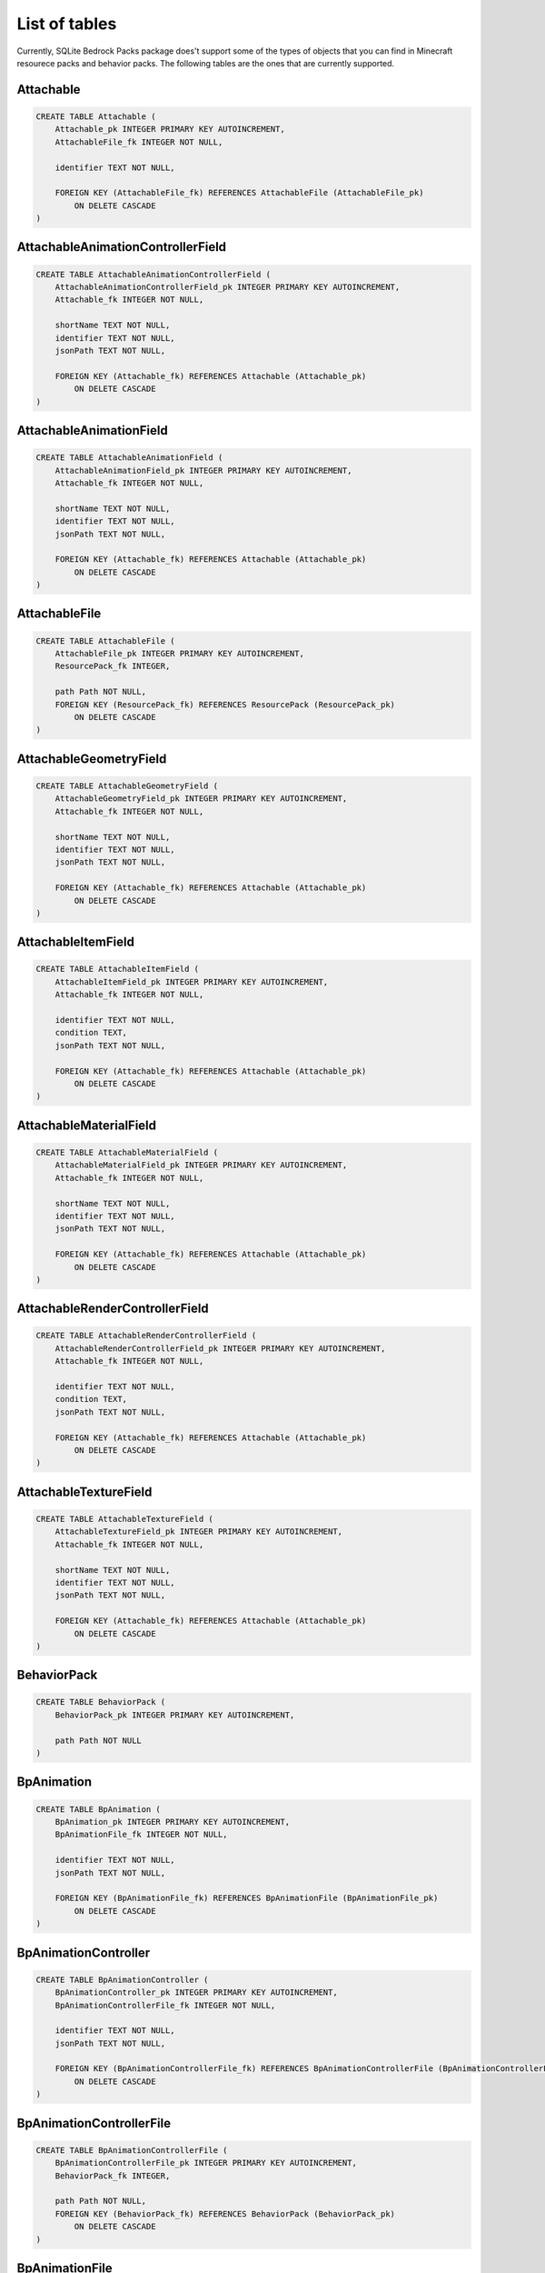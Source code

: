 List of tables
==============

Currently, SQLite Bedrock Packs package does't support some of the types of objects that you can find in Minecraft resourece packs and behavior packs. The following tables are the ones that are currently supported.

Attachable
----------

.. code-block:: sql

    CREATE TABLE Attachable (
        Attachable_pk INTEGER PRIMARY KEY AUTOINCREMENT,
        AttachableFile_fk INTEGER NOT NULL,
    
        identifier TEXT NOT NULL,
    
        FOREIGN KEY (AttachableFile_fk) REFERENCES AttachableFile (AttachableFile_pk)
            ON DELETE CASCADE
    )

AttachableAnimationControllerField
----------------------------------

.. code-block:: sql

    CREATE TABLE AttachableAnimationControllerField (
        AttachableAnimationControllerField_pk INTEGER PRIMARY KEY AUTOINCREMENT,
        Attachable_fk INTEGER NOT NULL,
    
        shortName TEXT NOT NULL,
        identifier TEXT NOT NULL,
        jsonPath TEXT NOT NULL,
    
        FOREIGN KEY (Attachable_fk) REFERENCES Attachable (Attachable_pk)
            ON DELETE CASCADE
    )

AttachableAnimationField
------------------------

.. code-block:: sql

    CREATE TABLE AttachableAnimationField (
        AttachableAnimationField_pk INTEGER PRIMARY KEY AUTOINCREMENT,
        Attachable_fk INTEGER NOT NULL,
    
        shortName TEXT NOT NULL,
        identifier TEXT NOT NULL,
        jsonPath TEXT NOT NULL,
    
        FOREIGN KEY (Attachable_fk) REFERENCES Attachable (Attachable_pk)
            ON DELETE CASCADE
    )

AttachableFile
--------------

.. code-block:: sql

    CREATE TABLE AttachableFile (
        AttachableFile_pk INTEGER PRIMARY KEY AUTOINCREMENT,
        ResourcePack_fk INTEGER,
    
        path Path NOT NULL,
        FOREIGN KEY (ResourcePack_fk) REFERENCES ResourcePack (ResourcePack_pk)
            ON DELETE CASCADE
    )

AttachableGeometryField
-----------------------

.. code-block:: sql

    CREATE TABLE AttachableGeometryField (
        AttachableGeometryField_pk INTEGER PRIMARY KEY AUTOINCREMENT,
        Attachable_fk INTEGER NOT NULL,
    
        shortName TEXT NOT NULL,
        identifier TEXT NOT NULL,
        jsonPath TEXT NOT NULL,
    
        FOREIGN KEY (Attachable_fk) REFERENCES Attachable (Attachable_pk)
            ON DELETE CASCADE
    )

AttachableItemField
-------------------

.. code-block:: sql

    CREATE TABLE AttachableItemField (
        AttachableItemField_pk INTEGER PRIMARY KEY AUTOINCREMENT,
        Attachable_fk INTEGER NOT NULL,
    
        identifier TEXT NOT NULL,
        condition TEXT,
        jsonPath TEXT NOT NULL,
    
        FOREIGN KEY (Attachable_fk) REFERENCES Attachable (Attachable_pk)
            ON DELETE CASCADE
    )

AttachableMaterialField
-----------------------

.. code-block:: sql

    CREATE TABLE AttachableMaterialField (
        AttachableMaterialField_pk INTEGER PRIMARY KEY AUTOINCREMENT,
        Attachable_fk INTEGER NOT NULL,
    
        shortName TEXT NOT NULL,
        identifier TEXT NOT NULL,
        jsonPath TEXT NOT NULL,
    
        FOREIGN KEY (Attachable_fk) REFERENCES Attachable (Attachable_pk)
            ON DELETE CASCADE
    )

AttachableRenderControllerField
-------------------------------

.. code-block:: sql

    CREATE TABLE AttachableRenderControllerField (
        AttachableRenderControllerField_pk INTEGER PRIMARY KEY AUTOINCREMENT,
        Attachable_fk INTEGER NOT NULL,
    
        identifier TEXT NOT NULL,
        condition TEXT,
        jsonPath TEXT NOT NULL,
    
        FOREIGN KEY (Attachable_fk) REFERENCES Attachable (Attachable_pk)
            ON DELETE CASCADE
    )

AttachableTextureField
----------------------

.. code-block:: sql

    CREATE TABLE AttachableTextureField (
        AttachableTextureField_pk INTEGER PRIMARY KEY AUTOINCREMENT,
        Attachable_fk INTEGER NOT NULL,
    
        shortName TEXT NOT NULL,
        identifier TEXT NOT NULL,
        jsonPath TEXT NOT NULL,
    
        FOREIGN KEY (Attachable_fk) REFERENCES Attachable (Attachable_pk)
            ON DELETE CASCADE
    )

BehaviorPack
------------

.. code-block:: sql

    CREATE TABLE BehaviorPack (
        BehaviorPack_pk INTEGER PRIMARY KEY AUTOINCREMENT,
    
        path Path NOT NULL
    )

BpAnimation
-----------

.. code-block:: sql

    CREATE TABLE BpAnimation (
        BpAnimation_pk INTEGER PRIMARY KEY AUTOINCREMENT,
        BpAnimationFile_fk INTEGER NOT NULL,
    
        identifier TEXT NOT NULL,
        jsonPath TEXT NOT NULL,
        
        FOREIGN KEY (BpAnimationFile_fk) REFERENCES BpAnimationFile (BpAnimationFile_pk)
            ON DELETE CASCADE
    )

BpAnimationController
---------------------

.. code-block:: sql

    CREATE TABLE BpAnimationController (
        BpAnimationController_pk INTEGER PRIMARY KEY AUTOINCREMENT,
        BpAnimationControllerFile_fk INTEGER NOT NULL,
    
        identifier TEXT NOT NULL,
        jsonPath TEXT NOT NULL,
        
        FOREIGN KEY (BpAnimationControllerFile_fk) REFERENCES BpAnimationControllerFile (BpAnimationControllerFile_pk)
            ON DELETE CASCADE
    )

BpAnimationControllerFile
-------------------------

.. code-block:: sql

    CREATE TABLE BpAnimationControllerFile (
        BpAnimationControllerFile_pk INTEGER PRIMARY KEY AUTOINCREMENT,
        BehaviorPack_fk INTEGER,
    
        path Path NOT NULL,
        FOREIGN KEY (BehaviorPack_fk) REFERENCES BehaviorPack (BehaviorPack_pk)
            ON DELETE CASCADE
    )

BpAnimationFile
---------------

.. code-block:: sql

    CREATE TABLE BpAnimationFile (
        BpAnimationFile_pk INTEGER PRIMARY KEY AUTOINCREMENT,
        BehaviorPack_fk INTEGER,
    
        path Path NOT NULL,
        FOREIGN KEY (BehaviorPack_fk) REFERENCES BehaviorPack (BehaviorPack_pk)
            ON DELETE CASCADE
    )

BpItem
------

.. code-block:: sql

    CREATE TABLE BpItem (
        BpItem_pk INTEGER PRIMARY KEY AUTOINCREMENT,
        BpItemFile_fk INTEGER NOT NULL,
    
        identifier TEXT NOT NULL,
        -- The version of the parser. The value is based on fromat_version property
        -- of the file or matching schema (when format_version is missing).
        -- It divides the items into two groups 1.10 and 1.16.100. Most of the
        -- format_versions in Minecraft don't change the format so you need only
        -- two parsers to handle all the items.
        parserVersion TEXT NOT NULL,
        -- The texture of the item. It only exists in 1.16.100+ items.
        texture TEXT,
        
        FOREIGN KEY (BpItemFile_fk) REFERENCES BpItemFile (BpItemFile_pk)
            ON DELETE CASCADE
        -- Constraint emulates enum
        FOREIGN KEY (parserVersion) REFERENCES BpItemParserVersionEnum (value)
    )

BpItemFile
----------

.. code-block:: sql

    CREATE TABLE BpItemFile (
        BpItemFile_pk INTEGER PRIMARY KEY AUTOINCREMENT,
        BehaviorPack_fk INTEGER,
    
        path Path NOT NULL,
        FOREIGN KEY (BehaviorPack_fk) REFERENCES BehaviorPack (BehaviorPack_pk)
            ON DELETE CASCADE
    )

BpItemParserVersionEnum
-----------------------

.. code-block:: sql

    CREATE TABLE BpItemParserVersionEnum (
        -- Emulates enum type. Stores possible value of BpItem.parserVersion
        --- column.
        value TEXT PRIMARY KEY
    )

ClientEntity
------------

.. code-block:: sql

    CREATE TABLE ClientEntity (
        ClientEntity_pk INTEGER PRIMARY KEY AUTOINCREMENT,
        ClientEntityFile_fk INTEGER NOT NULL,
    
        identifier TEXT NOT NULL,
        FOREIGN KEY (ClientEntityFile_fk) REFERENCES ClientEntityFile (ClientEntityFile_pk)
            ON DELETE CASCADE
    )

ClientEntityAnimationControllerField
------------------------------------

.. code-block:: sql

    CREATE TABLE ClientEntityAnimationControllerField (
        ClientEntityAnimationControllerField_pk INTEGER PRIMARY KEY AUTOINCREMENT,
        ClientEntity_fk INTEGER NOT NULL,
    
        shortName TEXT NOT NULL,
        identifier TEXT NOT NULL,
        jsonPath TEXT NOT NULL,
    
        FOREIGN KEY (ClientEntity_fk) REFERENCES ClientEntity (ClientEntity_pk)
            ON DELETE CASCADE
    )

ClientEntityAnimationField
--------------------------

.. code-block:: sql

    CREATE TABLE ClientEntityAnimationField (
        ClientEntityAnimationField_pk INTEGER PRIMARY KEY AUTOINCREMENT,
        ClientEntity_fk INTEGER NOT NULL,
    
        shortName TEXT NOT NULL,
        identifier TEXT NOT NULL,
        jsonPath TEXT NOT NULL,
    
        FOREIGN KEY (ClientEntity_fk) REFERENCES ClientEntity (ClientEntity_pk)
            ON DELETE CASCADE
    )

ClientEntityFile
----------------

.. code-block:: sql

    CREATE TABLE ClientEntityFile (
        ClientEntityFile_pk INTEGER PRIMARY KEY AUTOINCREMENT,
        ResourcePack_fk INTEGER,
    
        path Path NOT NULL,
        FOREIGN KEY (ResourcePack_fk) REFERENCES ResourcePack (ResourcePack_pk)
            ON DELETE CASCADE
    )

ClientEntityGeometryField
-------------------------

.. code-block:: sql

    CREATE TABLE ClientEntityGeometryField (
        ClientEntityGeometryField_pk INTEGER PRIMARY KEY AUTOINCREMENT,
        ClientEntity_fk INTEGER NOT NULL,
    
        shortName TEXT NOT NULL,
        identifier TEXT NOT NULL,
        jsonPath TEXT NOT NULL,
        
        FOREIGN KEY (ClientEntity_fk) REFERENCES ClientEntity (ClientEntity_pk)
            ON DELETE CASCADE
    )

ClientEntityMaterialField
-------------------------

.. code-block:: sql

    CREATE TABLE ClientEntityMaterialField (
        ClientEntityMaterialField_pk INTEGER PRIMARY KEY AUTOINCREMENT,
        ClientEntity_fk INTEGER NOT NULL,
    
        shortName TEXT NOT NULL,
        identifier TEXT NOT NULL,
        jsonPath TEXT NOT NULL,
    
        FOREIGN KEY (ClientEntity_fk) REFERENCES ClientEntity (ClientEntity_pk)
            ON DELETE CASCADE
    )

ClientEntityRenderControllerField
---------------------------------

.. code-block:: sql

    CREATE TABLE ClientEntityRenderControllerField (
        ClientEntityRenderControllerField_pk INTEGER PRIMARY KEY AUTOINCREMENT,
        ClientEntity_fk INTEGER NOT NULL,
    
        identifier TEXT NOT NULL,
        condition TEXT,
        jsonPath TEXT NOT NULL,
    
        FOREIGN KEY (ClientEntity_fk) REFERENCES ClientEntity (ClientEntity_pk)
            ON DELETE CASCADE
    )

ClientEntityTextureField
------------------------

.. code-block:: sql

    CREATE TABLE ClientEntityTextureField (
        ClientEntityTextureField_pk INTEGER PRIMARY KEY AUTOINCREMENT,
        ClientEntity_fk INTEGER NOT NULL,
    
    
        shortName TEXT NOT NULL,
        -- identifier is the path without the extension
        identifier TEXT NOT NULL,
        jsonPath TEXT NOT NULL,
    
        FOREIGN KEY (ClientEntity_fk) REFERENCES ClientEntity (ClientEntity_pk)
            ON DELETE CASCADE
    )

Entity
------

.. code-block:: sql

    CREATE TABLE Entity (
        Entity_pk INTEGER PRIMARY KEY AUTOINCREMENT,
        EntityFile_fk INTEGER NOT NULL,
    
        identifier TEXT NOT NULL,
        FOREIGN KEY (EntityFile_fk) REFERENCES EntityFile (EntityFile_pk)
            ON DELETE CASCADE
    )

EntityFile
----------

.. code-block:: sql

    CREATE TABLE EntityFile (
        EntityFile_pk INTEGER PRIMARY KEY AUTOINCREMENT,
        BehaviorPack_fk INTEGER,
    
        path Path NOT NULL,
        FOREIGN KEY (BehaviorPack_fk) REFERENCES BehaviorPack (BehaviorPack_pk)
            ON DELETE CASCADE
    )

EntityLootField
---------------

.. code-block:: sql

    CREATE TABLE EntityLootField (
        EntityLootField_pk INTEGER PRIMARY KEY AUTOINCREMENT,
        Entity_fk INTEGER NOT NULL,
    
        identifier TEXT NOT NULL,
        jsonPath TEXT NOT NULL,
        componentType TEXT NOT NULL,
    
        FOREIGN KEY (Entity_fk) REFERENCES Entity (Entity_pk)
            ON DELETE CASCADE
        -- Constraint emulates enum
        FOREIGN KEY (componentType) REFERENCES EntityLootFieldComponentTypeEnum (value)
    )

EntityLootFieldComponentTypeEnum
--------------------------------

.. code-block:: sql

    CREATE TABLE EntityLootFieldComponentTypeEnum (
        -- This table is used to store possible values for the 
        -- EntityLootField.componentType column. Stores the names of the
        -- components that can have a loot table reference (like 
        -- "minecraft:loot" or "minecraft:equipment")
        value TEXT PRIMARY KEY
    )

EntityTradeField
----------------

.. code-block:: sql

    CREATE TABLE EntityTradeField (
        EntityTradeField_pk INTEGER PRIMARY KEY AUTOINCREMENT,
        Entity_fk INTEGER NOT NULL,
    
        identifier TEXT NOT NULL,
        jsonPath TEXT NOT NULL,
        componentType TEXT NOT NULL,
    
        FOREIGN KEY (Entity_fk) REFERENCES Entity (Entity_pk)
            ON DELETE CASCADE
        -- Constraint emulates enum
        FOREIGN KEY (componentType) REFERENCES EntityTradeFieldComponentTypeEnum (value)
    )

EntityTradeFieldComponentTypeEnum
---------------------------------

.. code-block:: sql

    CREATE TABLE EntityTradeFieldComponentTypeEnum (
        -- This table is used to store possible values for the
        -- EntityTradeField.componentType column. Stores the names of the
        -- components that can have a trade table reference (like
        -- "minecraft:economy_trade_table" or "minecraft:trade_table")
        value TEXT PRIMARY KEY
    )

Geometry
--------

.. code-block:: sql

    CREATE TABLE Geometry (
        Geometry_pk INTEGER PRIMARY KEY AUTOINCREMENT,
        GeometryFile_fk INTEGER NOT NULL,
    
        identifier TEXT NOT NULL,
        parent TEXT,
        jsonPath TEXT NOT NULL,
    
        FOREIGN KEY (GeometryFile_fk) REFERENCES GeometryFile (GeometryFile_pk)
            ON DELETE CASCADE
    )

GeometryFile
------------

.. code-block:: sql

    CREATE TABLE GeometryFile (
        GeometryFile_pk INTEGER PRIMARY KEY AUTOINCREMENT,
        ResourcePack_fk INTEGER,
    
        path Path NOT NULL,
        FOREIGN KEY (ResourcePack_fk) REFERENCES ResourcePack (ResourcePack_pk)
            ON DELETE CASCADE
    )

LootTable
---------

.. code-block:: sql

    CREATE TABLE LootTable (
        LootTable_pk INTEGER PRIMARY KEY AUTOINCREMENT,
        LootTableFile_fk INTEGER NOT NULL,
    
        -- Identifier of the loot table (path to the file relative to the behavior
        -- pack root). Unike some other path based identifiers, this one includes
        -- the file extension.
        identifier TEXT NOT NULL,
    
        FOREIGN KEY (LootTableFile_fk) REFERENCES LootTableFile (LootTableFile_pk)
            ON DELETE CASCADE
    )

LootTableFile
-------------

.. code-block:: sql

    CREATE TABLE LootTableFile (
        LootTableFile_pk INTEGER PRIMARY KEY AUTOINCREMENT,
        BehaviorPack_fk INTEGER,
    
        path Path NOT NULL,
        FOREIGN KEY (BehaviorPack_fk) REFERENCES BehaviorPack (BehaviorPack_pk)
            ON DELETE CASCADE
    )

LootTableItemField
------------------

.. code-block:: sql

    CREATE TABLE LootTableItemField (
        -- A reference to an item inside a loot table.
    
        LootTableItemField_pk INTEGER PRIMARY KEY AUTOINCREMENT,
        LootTable_fk INTEGER NOT NULL,
    
        identifier TEXT NOT NULL,
        jsonPath TEXT NOT NULL,
    
        FOREIGN KEY (LootTable_fk) REFERENCES LootTable (LootTable_pk)
            ON DELETE CASCADE
    )

LootTableLootTableField
-----------------------

.. code-block:: sql

    CREATE TABLE LootTableLootTableField (
        -- A reference to an loot table inside another loot table.
    
        LootTableLootTableField_pk INTEGER PRIMARY KEY AUTOINCREMENT,
        LootTable_fk INTEGER NOT NULL,
    
        identifier TEXT NOT NULL,
        jsonPath TEXT NOT NULL,
    
        FOREIGN KEY (LootTable_fk) REFERENCES LootTable (LootTable_pk)
            ON DELETE CASCADE
    )

Particle
--------

.. code-block:: sql

    CREATE TABLE Particle (
        Particle_pk INTEGER PRIMARY KEY AUTOINCREMENT,
        ParticleFile_fk INTEGER NOT NULL,
    
        identifier TEXT NOT NULL,
        material TEXT,
        texture TEXT,
        FOREIGN KEY (ParticleFile_fk) REFERENCES ParticleFile (ParticleFile_pk)
            ON DELETE CASCADE
    )

ParticleFile
------------

.. code-block:: sql

    CREATE TABLE ParticleFile (
        ParticleFile_pk INTEGER PRIMARY KEY AUTOINCREMENT,
        ResourcePack_fk INTEGER,
    
        path Path NOT NULL,
        FOREIGN KEY (ResourcePack_fk) REFERENCES ResourcePack (ResourcePack_pk)
            ON DELETE CASCADE
    )

RenderController
----------------

.. code-block:: sql

    CREATE TABLE RenderController (
        RenderController_pk INTEGER PRIMARY KEY AUTOINCREMENT,
        RenderControllerFile_fk INTEGER NOT NULL,
    
        identifier TEXT NOT NULL,
        jsonPath TEXT NOT NULL,
    
        FOREIGN KEY (RenderControllerFile_fk) REFERENCES RenderControllerFile (RenderControllerFile_pk)
            ON DELETE CASCADE
    )

RenderControllerFile
--------------------

.. code-block:: sql

    CREATE TABLE RenderControllerFile (
        RenderControllerFile_pk INTEGER PRIMARY KEY AUTOINCREMENT,
        ResourcePack_fk INTEGER,
    
        path Path NOT NULL,
        FOREIGN KEY (ResourcePack_fk) REFERENCES ResourcePack (ResourcePack_pk)
            ON DELETE CASCADE
    )

RenderControllerGeometryField
-----------------------------

.. code-block:: sql

    CREATE TABLE RenderControllerGeometryField (
        RenderControllerGeometryField_pk INTEGER PRIMARY KEY AUTOINCREMENT,
        RenderController_fk INTEGER NOT NULL,
    
        ownerArray TEXT,
        inOwnerArrayJsonPath TEXT, -- Path to the item in the owner array
        shortName TEXT NOT NULL,
        jsonPath TEXT NOT NULL,
    
        FOREIGN KEY (RenderController_fk) REFERENCES RenderController (RenderController_pk)
            ON DELETE CASCADE
    )

RenderControllerMaterialsField
------------------------------

.. code-block:: sql

    CREATE TABLE RenderControllerMaterialsField (
        RenderControllerMaterialsField_pk INTEGER PRIMARY KEY AUTOINCREMENT,
        RenderController_fk INTEGER NOT NULL,
    
        ownerArray TEXT,
        inOwnerArrayJsonPath TEXT, -- Path to the item in the owner array
        shortName TEXT NOT NULL,
        jsonPath TEXT NOT NULL,
    
        -- The star pattern that matches the bone name
        boneNamePattern TEXT,
        FOREIGN KEY (RenderController_fk) REFERENCES RenderController (RenderController_pk)
            ON DELETE CASCADE
    )

RenderControllerTexturesField
-----------------------------

.. code-block:: sql

    CREATE TABLE RenderControllerTexturesField (
        RenderControllerTexturesField_pk INTEGER PRIMARY KEY AUTOINCREMENT,
        RenderController_fk INTEGER NOT NULL,
    
        ownerArray TEXT,
        inOwnerArrayJsonPath TEXT, -- Path to the item in the owner array
        shortName TEXT NOT NULL,
        jsonPath TEXT NOT NULL,
    
        FOREIGN KEY (RenderController_fk) REFERENCES RenderController (RenderController_pk)
            ON DELETE CASCADE
    )

ResourcePack
------------

.. code-block:: sql

    CREATE TABLE ResourcePack (
        ResourcePack_pk INTEGER PRIMARY KEY AUTOINCREMENT,
    
        path Path NOT NULL
    )

RpAnimation
-----------

.. code-block:: sql

    CREATE TABLE RpAnimation (
        RpAnimation_pk INTEGER PRIMARY KEY AUTOINCREMENT,
        RpAnimationFile_fk INTEGER NOT NULL,
    
        identifier TEXT NOT NULL,
        jsonPath TEXT NOT NULL,
        
        FOREIGN KEY (RpAnimationFile_fk) REFERENCES RpAnimationFile (RpAnimationFile_pk)
            ON DELETE CASCADE
    )

RpAnimationController
---------------------

.. code-block:: sql

    CREATE TABLE RpAnimationController (
        RpAnimationController_pk INTEGER PRIMARY KEY AUTOINCREMENT,
        RpAnimationControllerFile_fk INTEGER NOT NULL,
    
        identifier TEXT NOT NULL,
        jsonPath TEXT NOT NULL,
        
        FOREIGN KEY (RpAnimationControllerFile_fk) REFERENCES RpAnimationControllerFile (RpAnimationControllerFile_pk)
            ON DELETE CASCADE
    )

RpAnimationControllerFile
-------------------------

.. code-block:: sql

    CREATE TABLE RpAnimationControllerFile (
        RpAnimationControllerFile_pk INTEGER PRIMARY KEY AUTOINCREMENT,
        ResourcePack_fk INTEGER,
    
        path Path NOT NULL,
        FOREIGN KEY (ResourcePack_fk) REFERENCES ResourcePack (ResourcePack_pk)
            ON DELETE CASCADE
    )

RpAnimationControllerParticleEffect
-----------------------------------

.. code-block:: sql

    CREATE TABLE RpAnimationControllerParticleEffect (
        RpAnimationControllerParticleEffect_pk INTEGER PRIMARY KEY AUTOINCREMENT,
        RpAnimationController_fk INTEGER NOT NULL,
    
        shortName TEXT NOT NULL,
        jsonPath TEXT NOT NULL,
    
        FOREIGN KEY (RpAnimationController_fk) REFERENCES RpAnimationController (RpAnimationController_pk)
            ON DELETE CASCADE
    )

RpAnimationControllerSoundEffect
--------------------------------

.. code-block:: sql

    CREATE TABLE RpAnimationControllerSoundEffect (
        RpAnimationControllerSoundEffect_pk INTEGER PRIMARY KEY AUTOINCREMENT,
        RpAnimationController_fk INTEGER NOT NULL,
    
        shortName TEXT NOT NULL,
        jsonPath TEXT NOT NULL,
    
        FOREIGN KEY (RpAnimationController_fk) REFERENCES RpAnimationController (RpAnimationController_pk)
            ON DELETE CASCADE
    )

RpAnimationFile
---------------

.. code-block:: sql

    CREATE TABLE RpAnimationFile (
        RpAnimationFile_pk INTEGER PRIMARY KEY AUTOINCREMENT,
        ResourcePack_fk INTEGER,
    
        path Path NOT NULL,
        FOREIGN KEY (ResourcePack_fk) REFERENCES ResourcePack (ResourcePack_pk)
            ON DELETE CASCADE
    )

RpAnimationParticleEffect
-------------------------

.. code-block:: sql

    CREATE TABLE RpAnimationParticleEffect (
        RpAnimationParticleEffect_pk INTEGER PRIMARY KEY AUTOINCREMENT,
        RpAnimation_fk INTEGER NOT NULL,
    
        shortName TEXT NOT NULL,
        jsonPath TEXT NOT NULL,
    
        FOREIGN KEY (RpAnimation_fk) REFERENCES RpAnimation (RpAnimation_pk)
            ON DELETE CASCADE
    )

RpAnimationSoundEffect
----------------------

.. code-block:: sql

    CREATE TABLE RpAnimationSoundEffect (
        RpAnimationSoundEffect_pk INTEGER PRIMARY KEY AUTOINCREMENT,
        RpAnimation_fk INTEGER NOT NULL,
    
        shortName TEXT NOT NULL,
        jsonPath TEXT NOT NULL,
    
        FOREIGN KEY (RpAnimation_fk) REFERENCES RpAnimation (RpAnimation_pk)
            ON DELETE CASCADE
    )

RpItem
------

.. code-block:: sql

    CREATE TABLE RpItem (
        RpItem_pk INTEGER PRIMARY KEY AUTOINCREMENT,
        RpItemFile_fk INTEGER NOT NULL,
    
        identifier TEXT NOT NULL,
        icon TEXT,
        
        FOREIGN KEY (RpItemFile_fk) REFERENCES RpItemFile (RpItemFile_pk)
            ON DELETE CASCADE
    )

RpItemFile
----------

.. code-block:: sql

    CREATE TABLE RpItemFile (
        RpItemFile_pk INTEGER PRIMARY KEY AUTOINCREMENT,
        ResourcePack_fk INTEGER,
    
        path Path NOT NULL,
        FOREIGN KEY (ResourcePack_fk) REFERENCES ResourcePack (ResourcePack_pk)
            ON DELETE CASCADE
    )

SoundDefinition
---------------

.. code-block:: sql

    CREATE TABLE SoundDefinition (
        SoundDefinition_pk INTEGER PRIMARY KEY AUTOINCREMENT,
        SoundDefinitionsFile_fk INTEGER NOT NULL,
    
        identifier TEXT NOT NULL,
        jsonPath TEXT NOT NULL,
    
        FOREIGN KEY (SoundDefinitionsFile_fk) REFERENCES SoundDefinitionsFile (SoundDefinitionsFile_pk)
            ON DELETE CASCADE
    )

SoundDefinitionSoundField
-------------------------

.. code-block:: sql

    CREATE TABLE SoundDefinitionSoundField (
        SoundDefinitionSoundField_pk INTEGER PRIMARY KEY AUTOINCREMENT,
        SoundDefinition_fk INTEGER NOT NULL,
    
        identifier TEXT NOT NULL,
        jsonPath TEXT NOT NULL,
    
        FOREIGN KEY (SoundDefinition_fk) REFERENCES SoundDefinition (SoundDefinition_pk)
            ON DELETE CASCADE
    )

SoundDefinitionsFile
--------------------

.. code-block:: sql

    CREATE TABLE SoundDefinitionsFile (
        SoundDefinitionsFile_pk INTEGER PRIMARY KEY AUTOINCREMENT,
        ResourcePack_fk INTEGER,
    
        path Path NOT NULL,
        FOREIGN KEY (ResourcePack_fk) REFERENCES ResourcePack (ResourcePack_pk)
            ON DELETE CASCADE
    )

SoundFile
---------

.. code-block:: sql

    CREATE TABLE SoundFile (
        SoundFile_pk INTEGER PRIMARY KEY AUTOINCREMENT,
        ResourcePack_fk INTEGER,
    
        path Path NOT NULL,
        -- The identifier is the path without extension. This is added to the DB to
        -- make searches easier.
        identifier TEXT NOT NULL,
        FOREIGN KEY (ResourcePack_fk) REFERENCES ResourcePack (ResourcePack_pk)
            ON DELETE CASCADE
    )

TextureFile
-----------

.. code-block:: sql

    CREATE TABLE TextureFile (
        TextureFile_pk INTEGER PRIMARY KEY AUTOINCREMENT,
        ResourcePack_fk INTEGER,
    
        path Path NOT NULL,
        -- The identifier is the path without extension. This is added to the DB to
        -- make searches easier.
        identifier TEXT NOT NULL,
        FOREIGN KEY (ResourcePack_fk) REFERENCES ResourcePack (ResourcePack_pk)
            ON DELETE CASCADE
    )

TradeTable
----------

.. code-block:: sql

    CREATE TABLE TradeTable (
        TradeTable_pk INTEGER PRIMARY KEY AUTOINCREMENT,
        TradeTableFile_fk INTEGER NOT NULL,
    
        -- Identifier of the trade table (path to the file relative to the behavior
        -- pack root). Unike some other path based identifiers, this one includes
        -- the file extension.
        identifier TEXT NOT NULL,
    
        FOREIGN KEY (TradeTableFile_fk) REFERENCES TradeTableFile (TradeTableFile_pk)
            ON DELETE CASCADE
    )

TradeTableFile
--------------

.. code-block:: sql

    CREATE TABLE TradeTableFile (
        TradeTableFile_pk INTEGER PRIMARY KEY AUTOINCREMENT,
        BehaviorPack_fk INTEGER,
    
        path Path NOT NULL,
        FOREIGN KEY (BehaviorPack_fk) REFERENCES BehaviorPack (BehaviorPack_pk)
            ON DELETE CASCADE
    )

TradeTableItemField
-------------------

.. code-block:: sql

    CREATE TABLE TradeTableItemField (
        -- A reference to an item inside a trade table.
    
        TradeTableItemField_pk INTEGER PRIMARY KEY AUTOINCREMENT,
        TradeTable_fk INTEGER NOT NULL,
    
        identifier TEXT NOT NULL,
        dataValue INTEGER,
        jsonPath TEXT NOT NULL,
    
        FOREIGN KEY (TradeTable_fk) REFERENCES TradeTable (TradeTable_pk)
            ON DELETE CASCADE
    )


